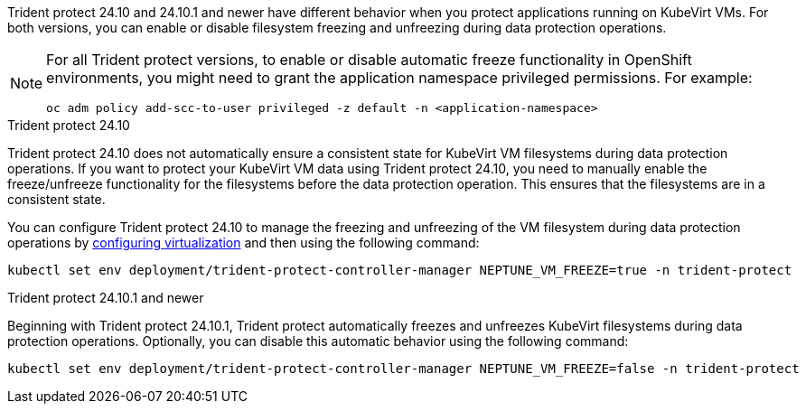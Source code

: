 Trident protect 24.10 and 24.10.1 and newer have different behavior when you protect applications running on KubeVirt VMs. For both versions, you can enable or disable filesystem freezing and unfreezing during data protection operations.

[NOTE]
=====
For all Trident protect versions, to enable or disable automatic freeze functionality in OpenShift environments, you might need to grant the application namespace privileged permissions. For example:
[source,console]
----
oc adm policy add-scc-to-user privileged -z default -n <application-namespace>
----
=====

.Trident protect 24.10
Trident protect 24.10 does not automatically ensure a consistent state for KubeVirt VM filesystems during data protection operations. If you want to protect your KubeVirt VM data using Trident protect 24.10, you need to manually enable the freeze/unfreeze functionality for the filesystems before the data protection operation. This ensures that the filesystems are in a consistent state.

You can configure Trident protect 24.10 to manage the freezing and unfreezing of the VM filesystem during data protection operations by link:https://docs.openshift.com/container-platform/4.16/virt/install/installing-virt.html[configuring virtualization^] and then using the following command:
[source,console]
----
kubectl set env deployment/trident-protect-controller-manager NEPTUNE_VM_FREEZE=true -n trident-protect
----

.Trident protect 24.10.1 and newer
Beginning with Trident protect 24.10.1, Trident protect automatically freezes and unfreezes KubeVirt filesystems during data protection operations. Optionally, you can disable this automatic behavior using the following command:

[source,console]
----
kubectl set env deployment/trident-protect-controller-manager NEPTUNE_VM_FREEZE=false -n trident-protect
----